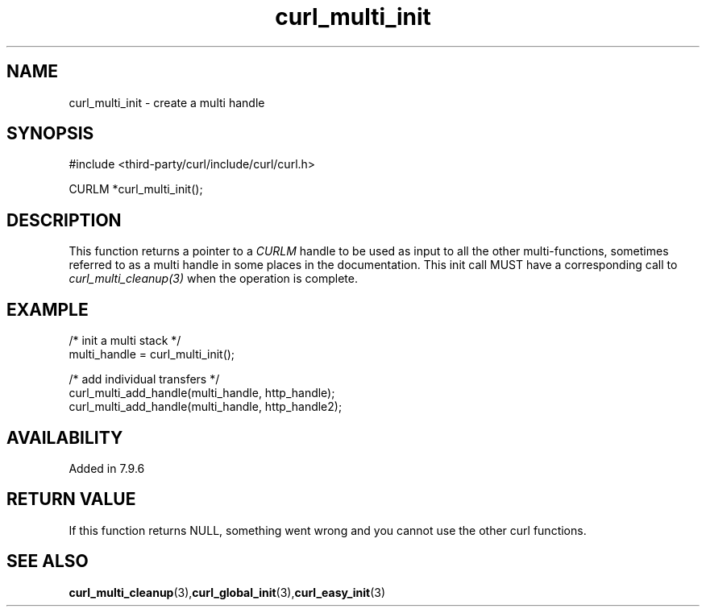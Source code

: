 .\" **************************************************************************
.\" *                                  _   _ ____  _
.\" *  Project                     ___| | | |  _ \| |
.\" *                             / __| | | | |_) | |
.\" *                            | (__| |_| |  _ <| |___
.\" *                             \___|\___/|_| \_\_____|
.\" *
.\" * Copyright (C) 1998 - 2022, Daniel Stenberg, <daniel@haxx.se>, et al.
.\" *
.\" * This software is licensed as described in the file COPYING, which
.\" * you should have received as part of this distribution. The terms
.\" * are also available at https://curl.se/docs/copyright.html.
.\" *
.\" * You may opt to use, copy, modify, merge, publish, distribute and/or sell
.\" * copies of the Software, and permit persons to whom the Software is
.\" * furnished to do so, under the terms of the COPYING file.
.\" *
.\" * This software is distributed on an "AS IS" basis, WITHOUT WARRANTY OF ANY
.\" * KIND, either express or implied.
.\" *
.\" * SPDX-License-Identifier: curl
.\" *
.\" **************************************************************************
.TH curl_multi_init 3 "September 20, 2022" "libcurl 7.87.0" "libcurl Manual"

.SH NAME
curl_multi_init - create a multi handle
.SH SYNOPSIS
.nf
#include <third-party/curl/include/curl/curl.h>

CURLM *curl_multi_init();
.fi
.SH DESCRIPTION
This function returns a pointer to a \fICURLM\fP handle to be used as input to
all the other multi-functions, sometimes referred to as a multi handle in some
places in the documentation. This init call MUST have a corresponding call to
\fIcurl_multi_cleanup(3)\fP when the operation is complete.
.SH EXAMPLE
.nf
/* init a multi stack */
multi_handle = curl_multi_init();

/* add individual transfers */
curl_multi_add_handle(multi_handle, http_handle);
curl_multi_add_handle(multi_handle, http_handle2);
.fi
.SH AVAILABILITY
Added in 7.9.6
.SH RETURN VALUE
If this function returns NULL, something went wrong and you cannot use the
other curl functions.
.SH "SEE ALSO"
.BR curl_multi_cleanup "(3)," curl_global_init "(3)," curl_easy_init "(3)"
